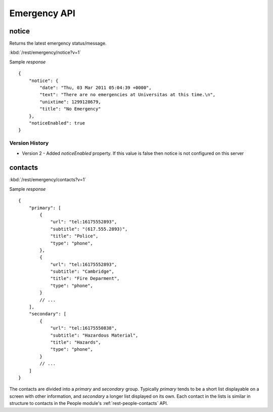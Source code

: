 #################
Emergency API
#################

========
notice
========

Returns the latest emergency status/message.

:kbd:`/rest/emergency/notice?v=1`

Sample *response* ::

    {
        "notice": {
            "date": "Thu, 03 Mar 2011 05:04:39 +0000", 
            "text": "There are no emergencies at Universitas at this time.\n", 
            "unixtime": 1299128679, 
            "title": "No Emergency"
        },
        "noticeEnabled": true
    }

---------------
Version History
---------------

* Version 2 - Added *noticeEnabled* property. If this value is false then notice is not configured on this server

========
contacts
========


:kbd:`/rest/emergency/contacts?v=1` 

Sample *response* ::

    {
        "primary": [
            {
                "url": "tel:16175552893", 
                "subtitle": "(617.555.2893)", 
                "title": "Police",
                "type": "phone",
            }, 
            {
                "url": "tel:16175552893", 
                "subtitle": "Cambridge", 
                "title": "Fire Deparment",
                "type": "phone",
            }
            // ...
        ], 
        "secondary": [
            {
                "url": "tel:16175550838", 
                "subtitle": "Hazardous Material", 
                "title": "Hazards",
                "type": "phone",
            }
            // ...
        ]
    }

The contacts are divided into a *primary* and *secondary* group.  Typically
*primary* tends to be a short list displayable on a screen with other 
information, and *secondary* a longer list displayed on its own.  Each contact
in the lists is similar in structure to contacts in the People module's
:ref:`rest-people-contacts` API.


